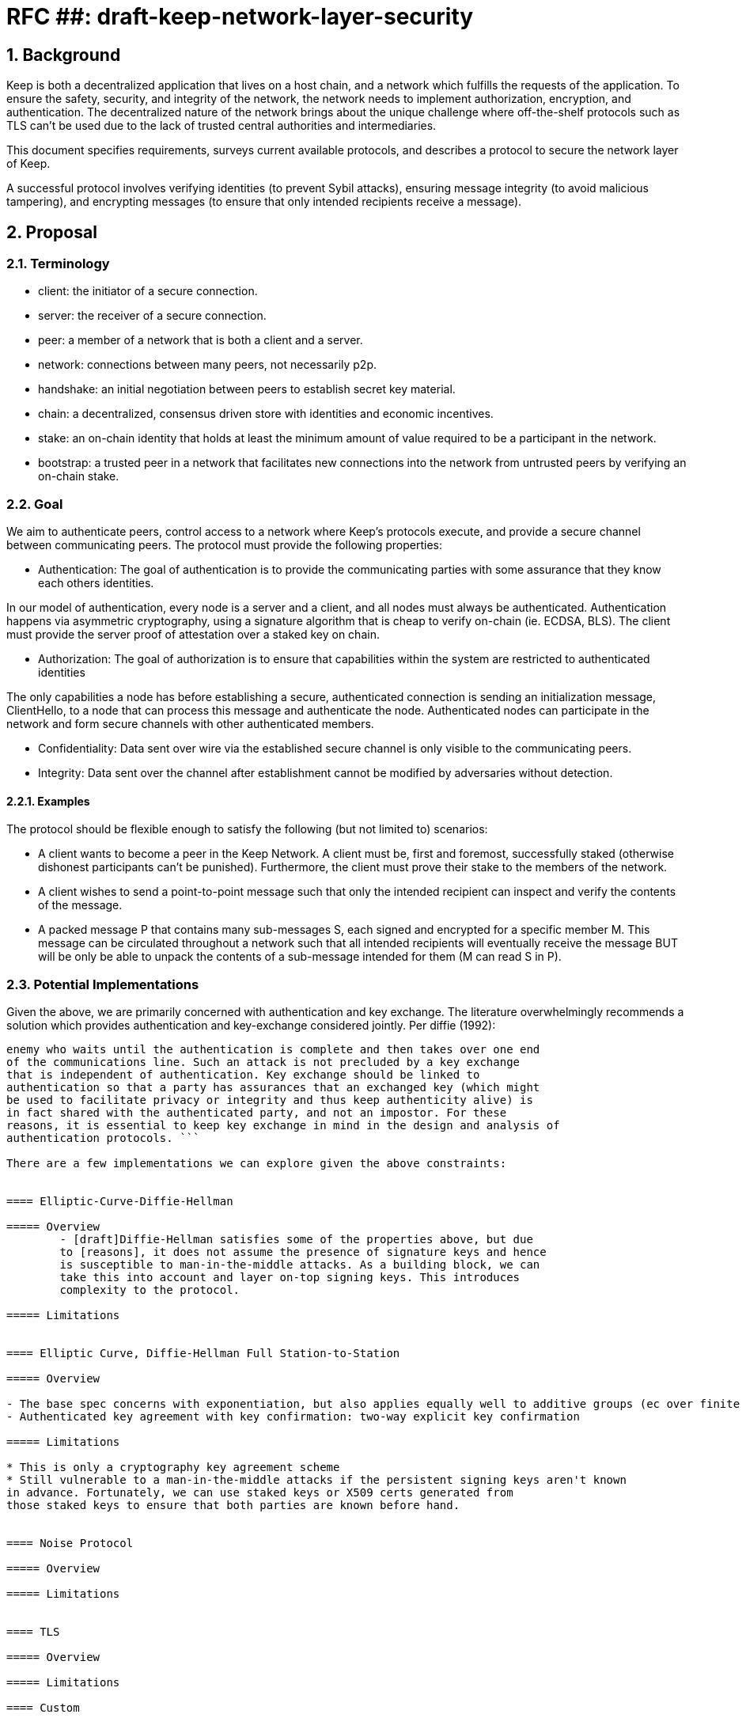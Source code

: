 = RFC ##: draft-keep-network-layer-security

:icons: font
:numbered:
toc::[]

== Background

Keep is both a decentralized application that lives on a host chain, and a
network which fulfills the requests of the application. To ensure the safety,
security, and integrity of the network, the network needs to implement
authorization, encryption, and authentication. The decentralized nature of the
network brings about the unique challenge where off-the-shelf protocols such as
TLS can't be used due to the lack of trusted central authorities and intermediaries.

This document specifies requirements, surveys current available protocols, and
describes a protocol to secure the network layer of Keep.

A successful protocol involves verifying identities (to prevent Sybil attacks),
ensuring message integrity (to avoid malicious tampering), and encrypting messages
(to ensure that only intended recipients receive a message).


== Proposal

=== Terminology

* client: the initiator of a secure connection.
* server: the receiver of a secure connection.
* peer: a member of a network that is both a client and a server.
* network: connections between many peers, not necessarily p2p.
* handshake: an initial negotiation between peers to establish secret key material.
* chain: a decentralized, consensus driven store with identities and economic
incentives.
* stake: an on-chain identity that holds at least the minimum amount of value
required to be a participant in the network.
* bootstrap: a trusted peer in a network that facilitates new connections into the network from untrusted peers by verifying an on-chain stake.


=== Goal

We aim to authenticate peers, control access to a network where Keep’s protocols
execute, and provide a secure channel between communicating peers. The protocol
must provide the following properties:

- Authentication:
The goal of authentication is to provide the communicating parties with some
assurance that they know each others identities.

In our model of authentication, every node is a server and a client, and all nodes
must always be authenticated. Authentication happens via asymmetric cryptography,
using a signature algorithm that is cheap to verify on-chain (ie. ECDSA, BLS).
The client must provide the server proof of attestation over a staked key on chain.

- Authorization:
The goal of authorization is to ensure that capabilities within the system are
restricted to authenticated identities

The only capabilities a node has before establishing a secure, authenticated
connection is sending an initialization message, ClientHello, to a node that can
process this message and authenticate the node. Authenticated nodes can
participate in the network and form secure channels with other authenticated
members.

- Confidentiality: Data sent over wire via the established secure channel is only
visible to the communicating peers.

- Integrity: Data sent over the channel after establishment cannot be modified by
adversaries without detection.


==== Examples

The protocol should be flexible enough to satisfy the following (but not limited to) scenarios:

* A client wants to become a peer in the Keep Network. A client must be, first
and foremost, successfully staked (otherwise dishonest participants can't be
punished). Furthermore, the client must prove their stake to the members of the
network.

* A client wishes to send a point-to-point message such that only the intended
recipient can inspect and verify the contents of the message.

* A packed message P that contains many sub-messages S, each signed and encrypted
for a specific member M. This message can be circulated throughout a network such
that all intended recipients will eventually receive the message BUT will be only
be able to unpack the contents of a sub-message intended for them (M can read S in P).


=== Potential Implementations

Given the above, we are primarily concerned with authentication and key exchange.
The literature overwhelmingly recommends a solution which provides authentication
and key-exchange considered jointly. Per diffie (1992):

``` A protocol providing authentication without key exchange is susceptible to an
enemy who waits until the authentication is complete and then takes over one end
of the communications line. Such an attack is not precluded by a key exchange
that is independent of authentication. Key exchange should be linked to
authentication so that a party has assurances that an exchanged key (which might
be used to facilitate privacy or integrity and thus keep authenticity alive) is
in fact shared with the authenticated party, and not an impostor. For these
reasons, it is essential to keep key exchange in mind in the design and analysis of
authentication protocols. ```

There are a few implementations we can explore given the above constraints:


==== Elliptic-Curve-Diffie-Hellman

===== Overview
        - [draft]Diffie-Hellman satisfies some of the properties above, but due
        to [reasons], it does not assume the presence of signature keys and hence
        is susceptible to man-in-the-middle attacks. As a building block, we can
        take this into account and layer on-top signing keys. This introduces
        complexity to the protocol.

===== Limitations


==== Elliptic Curve, Diffie-Hellman Full Station-to-Station

===== Overview

- The base spec concerns with exponentiation, but also applies equally well to additive groups (ec over finite fields).
- Authenticated key agreement with key confirmation: two-way explicit key confirmation

===== Limitations

* This is only a cryptography key agreement scheme
* Still vulnerable to a man-in-the-middle attacks if the persistent signing keys aren't known
in advance. Fortunately, we can use staked keys or X509 certs generated from
those staked keys to ensure that both parties are known before hand.


==== Noise Protocol

===== Overview

===== Limitations


==== TLS

===== Overview

===== Limitations

==== Custom

===== Overview

===== Limitations


== Future Work (optional)

If applicable, what future evolutions could you see this approach leading to?
Particularly if these possibilities influenced your thinking about the main
proposal, this is important.


== Open Questions (construction section for Raghav :hammer:)

Does our protocol need to be application independent? Application protocol independent?
Do we need to expect that other higher-level protocols will be layered on top?
we need forward secrecy - how will we get that?

What messages are in the clear? In any handshake, does the first message
(ClientHello) have to be in the clear? Or can we state that the first message to
the bootstrap node is encrypted with the bootstrap node's Public Key? And then
the return (ServerHello) is encrypted with the client's pubkey.

No need for point format negotiation, right? Single point format for each curve.

Are we at risk of version downgrade if we support more than one negotiation type?
What does a non bootstrap node do with an authentication message? Or, does a
non bootstrap node accept a connection even if the node in question isn't known
authenticated via a bootstrap node?

Datagram-based transports have a terrible story (DTLS) - noise protocol is an obvious winner here.

Noise protocol makes a lot of sense for situations where you've committed to not using TLS and embarking on a custom protocol.

TLS requires that communicating participants be online.

There is no "constant" rekeying in TLS - typically you use the same key that's
established for the lifetime because connections are short lived.
That being said, you can explicitly rekey if you'd like.

TLS has very low overhead; ideal for things that are significantly lower powered than phones).


[bibliography]
== References

- [[[TLS]]] E Rescorla, Mozilla, August 2018
The Transport Layer Security (TLS) Protocol Version 1.3
https://www.rfc-editor.org/rfc/rfc8446.txt
